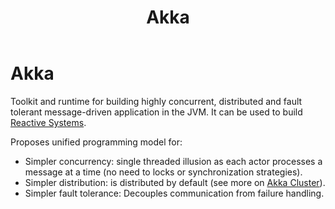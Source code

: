 :PROPERTIES:
:ID:       2fa03d4f-948e-4a6e-a38b-178456b578b1
:END:
#+TITLE: Akka
#+filetags: akka
#+HUGO_TAGS: akka

* Akka

Toolkit and runtime for building highly concurrent, distributed and fault tolerant message-driven application in the JVM. It can be used to build [[id:2fa03d4f-948e-4a6e-a38b-178456b578e1][Reactive Systems]].

Proposes unified programming model for:
- Simpler concurrency: single threaded illusion as each actor processes a message at a time (no need to locks or synchronization strategies).
- Simpler distribution: is distributed by default (see more on [[id:2fa03d4f-948e-4a6e-a38b-178456b578b3][Akka Cluster]]).
- Simpler fault tolerance: Decouples communication from failure handling.
